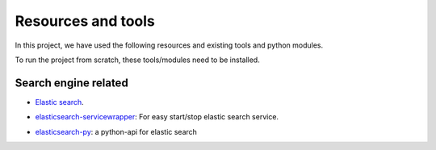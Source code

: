 ===============================
 Resources and tools 
===============================

In this project, we have used the following
resources and existing tools and python modules.

To run the project from scratch, these tools/modules
need to be installed.


Search engine related
----------------------

* `Elastic search`_. 
.. _`Elastic search`: http://www.elasticsearch.org/

* `elasticsearch-servicewrapper`_: For easy start/stop elastic search service. 
.. _`elasticsearch-servicewrapper`: https://github.com/elasticsearch/elasticsearch-servicewrapper

* `elasticsearch-py`_: a python-api for elastic search
.. _`elasticsearch-py`: http://www.elasticsearch.org/guide/en/elasticsearch/client/python-api/current/index.html

